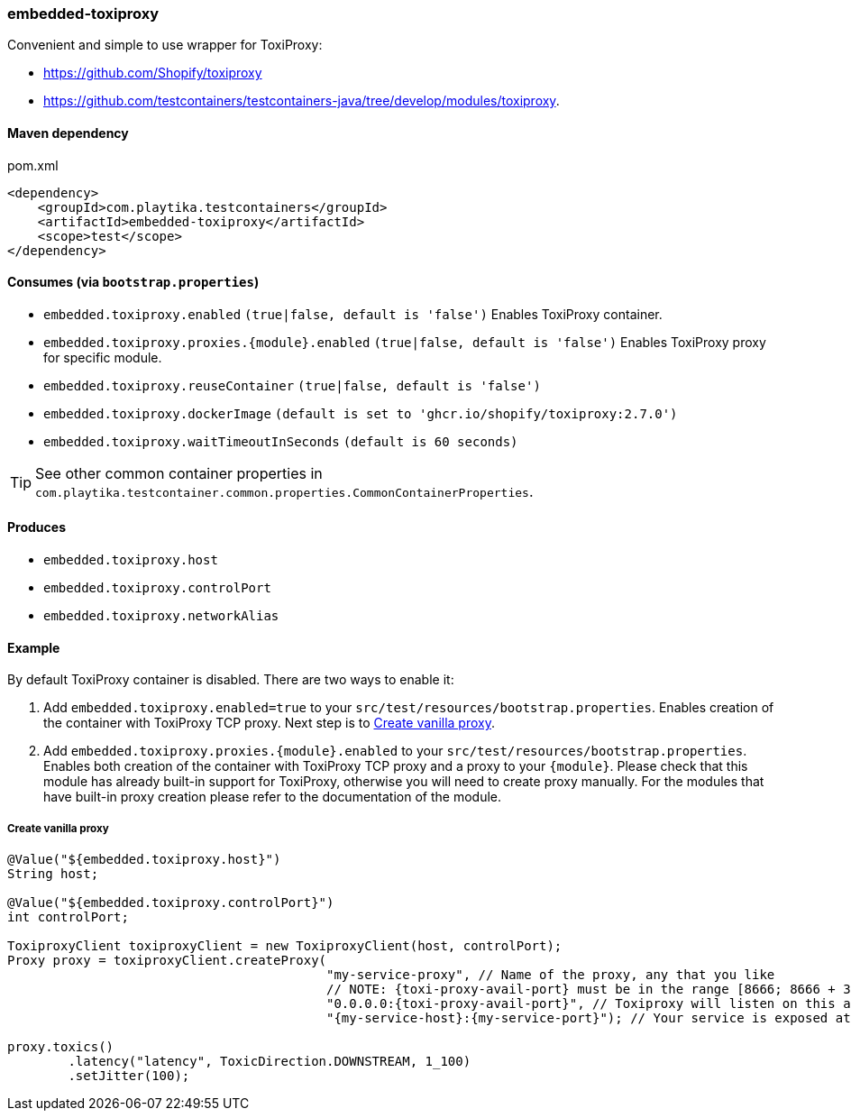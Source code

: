 === embedded-toxiproxy

Convenient and simple to use wrapper for ToxiProxy:

- https://github.com/Shopify/toxiproxy
- https://github.com/testcontainers/testcontainers-java/tree/develop/modules/toxiproxy.


==== Maven dependency

.pom.xml
[source,xml]
----
<dependency>
    <groupId>com.playtika.testcontainers</groupId>
    <artifactId>embedded-toxiproxy</artifactId>
    <scope>test</scope>
</dependency>
----

==== Consumes (via `bootstrap.properties`)

* `embedded.toxiproxy.enabled` `(true|false, default is 'false')` Enables ToxiProxy container.
* `embedded.toxiproxy.proxies.{module}.enabled` `(true|false, default is 'false')` Enables ToxiProxy proxy for specific module.
* `embedded.toxiproxy.reuseContainer` `(true|false, default is 'false')`
* `embedded.toxiproxy.dockerImage` `(default is set to 'ghcr.io/shopify/toxiproxy:2.7.0')`
* `embedded.toxiproxy.waitTimeoutInSeconds` `(default is 60 seconds)`

TIP: See other common container properties in `com.playtika.testcontainer.common.properties.CommonContainerProperties`.

==== Produces

* `embedded.toxiproxy.host`
* `embedded.toxiproxy.controlPort`
* `embedded.toxiproxy.networkAlias`

==== Example

By default ToxiProxy container is disabled. There are two ways to enable it:

. Add `embedded.toxiproxy.enabled=true` to your `src/test/resources/bootstrap.properties`.
Enables creation of the container with ToxiProxy TCP proxy. Next step is to <<_create_vanilla_proxy>>.

. Add `embedded.toxiproxy.proxies.{module}.enabled` to your `src/test/resources/bootstrap.properties`.
Enables both creation of the container with ToxiProxy TCP proxy and a proxy to your `{module}`.
Please check that this module has already built-in support for ToxiProxy, otherwise you will need to create proxy manually.
For the modules that have built-in proxy creation please refer to the documentation of the module.


===== Create vanilla proxy

[source,java]
----
@Value("${embedded.toxiproxy.host}")
String host;

@Value("${embedded.toxiproxy.controlPort}")
int controlPort;

ToxiproxyClient toxiproxyClient = new ToxiproxyClient(host, controlPort);
Proxy proxy = toxiproxyClient.createProxy(
                                          "my-service-proxy", // Name of the proxy, any that you like
                                          // NOTE: {toxi-proxy-avail-port} must be in the range [8666; 8666 + 31] (these ports are exposed by default).
                                          "0.0.0.0:{toxi-proxy-avail-port}", // Toxiproxy will listen on this address.
                                          "{my-service-host}:{my-service-port}"); // Your service is exposed at this address

proxy.toxics()
        .latency("latency", ToxicDirection.DOWNSTREAM, 1_100)
        .setJitter(100);
----
